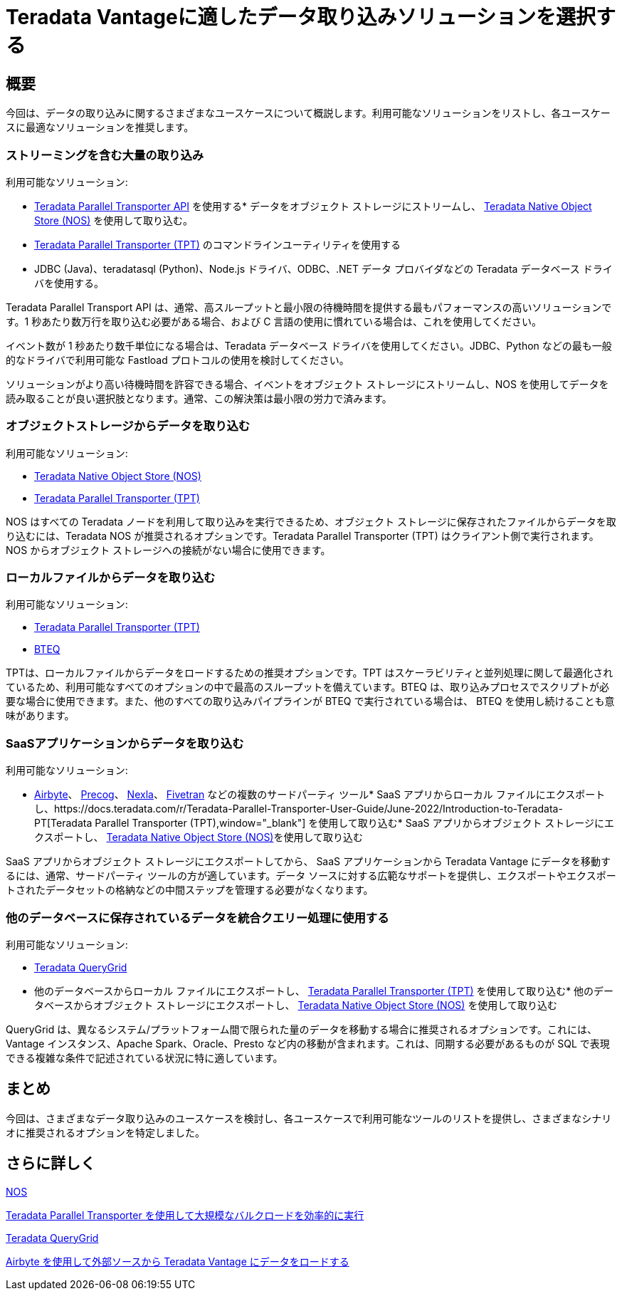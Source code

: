 = Teradata Vantageに適したデータ取り込みソリューションを選択する
:page-lang: ja
:experimental:
:page-author: Krutik Pathak
:page-email: krutik.pathak@teradata.com
:page-revdate: 2023 年 8 月 9 日
:description: Teradata Vantage のさまざまなユースケースで使用するデータ インジェスト ツールの推奨事項
:keywords: data ingestion, teradata, nos, tpt, bteq, querygrid, airbyte, object store, saas, vantage, apache, spark, presto, oracle
:tabs:

== 概要

今回は、データの取り込みに関するさまざまなユースケースについて概説します。利用可能なソリューションをリストし、各ユースケースに最適なソリューションを推奨します。

=== ストリーミングを含む大量の取り込み
利用可能なソリューション:

*  link:https://docs.teradata.com/r/Teradata-Parallel-Transporter-Application-Programming-Interface-Programmer-Guide-17.20[Teradata Parallel Transporter API,window="_blank"]
 を使用する* データをオブジェクト ストレージにストリームし、 link:https://docs.teradata.com/r/Enterprise_IntelliFlex_VMware/Teradata-VantageTM-Native-Object-Store-Getting-Started-Guide-17.20/Welcome-to-Native-Object-Store[Teradata Native Object Store (NOS),  window="_blank"] を使用して取り込む。
* https://docs.teradata.com/r/Teradata-Parallel-Transporter-User-Guide/June-2022/Introduction-to-Teradata-PT[Teradata Parallel Transporter (TPT),window="_blank"] のコマンドラインユーティリティを使用する
* JDBC (Java)、teradatasql (Python)、Node.js ドライバ、ODBC、.NET データ プロバイダなどの Teradata データベース ドライバを使用する。

Teradata Parallel Transport API は、通常、高スループットと最小限の待機時間を提供する最もパフォーマンスの高いソリューションです。1 秒あたり数万行を取り込む必要がある場合、および C 言語の使用に慣れている場合は、これを使用してください。 

イベント数が 1 秒あたり数千単位になる場合は、Teradata データベース ドライバを使用してください。JDBC、Python などの最も一般的なドライバで利用可能な Fastload プロトコルの使用を検討してください。

ソリューションがより高い待機時間を許容できる場合、イベントをオブジェクト ストレージにストリームし、NOS を使用してデータを読み取ることが良い選択肢となります。通常、この解決策は最小限の労力で済みます。

=== オブジェクトストレージからデータを取り込む

利用可能なソリューション:

* link:https://docs.teradata.com/r/Enterprise_IntelliFlex_VMware/Teradata-VantageTM-Native-Object-Store-Getting-Started-Guide-17.20/Welcome-to-Native-Object-Store[Teradata Native Object Store (NOS), window="_blank"]
* https://docs.teradata.com/r/Teradata-Parallel-Transporter-User-Guide/June-2022/Introduction-to-Teradata-PT[Teradata Parallel Transporter (TPT),window="_blank"]

NOS はすべての Teradata ノードを利用して取り込みを実行できるため、オブジェクト ストレージに保存されたファイルからデータを取り込むには、Teradata NOS が推奨されるオプションです。Teradata Parallel Transporter (TPT) はクライアント側で実行されます。NOS からオブジェクト ストレージへの接続がない場合に使用できます。

=== ローカルファイルからデータを取り込む
利用可能なソリューション:

* link:https://docs.teradata.com/r/Teradata-Parallel-Transporter-User-Guide/June-2022/Introduction-to-Teradata-PT[Teradata Parallel Transporter (TPT),window="_blank"]
* link:https://docs.teradata.com/r/Enterprise_IntelliFlex_Lake_VMware/Basic-Teradata-Query-Reference-17.20/Introduction-to-BTEQ[BTEQ,window="_blank"]

TPTは、ローカルファイルからデータをロードするための推奨オプションです。TPT はスケーラビリティと並列処理に関して最適化されているため、利用可能なすべてのオプションの中で最高のスループットを備えています。BTEQ は、取り込みプロセスでスクリプトが必要な場合に使用できます。また、他のすべての取り込みパイプラインが BTEQ で実行されている場合は、 BTEQ を使用し続けることも意味があります。

=== SaaSアプリケーションからデータを取り込む
利用可能なソリューション:

*  link:https://airbyte.com/[Airbyte,window="_blank"]、 link:https://precog.com/[Precog,window="_blank"]、 link:https://nexla.com/[Nexla,window="_blank"]、 link:https://fivetran.com/[Fivetran,window="_blank" ]
などの複数のサードパーティ ツール* SaaS アプリからローカル ファイルにエクスポートし、https://docs.teradata.com/r/Teradata-Parallel-Transporter-User-Guide/June-2022/Introduction-to-Teradata-PT[Teradata Parallel Transporter (TPT),window="_blank"]
を使用して取り込む* SaaS アプリからオブジェクト ストレージにエクスポートし、 link:https://docs.teradata.com/r/Enterprise_IntelliFlex_VMware/Teradata-VantageTM-Native-Object-Store-Getting-Started-Guide-17.20/Welcome-to-Native-Object-Store[Teradata Native Object Store (NOS), window="_blank"]を使用して取り込む

SaaS アプリからオブジェクト ストレージにエクスポートしてから、 SaaS アプリケーションから Teradata Vantage にデータを移動するには、通常、サードパーティ ツールの方が適しています。データ ソースに対する広範なサポートを提供し、エクスポートやエクスポートされたデータセットの格納などの中間ステップを管理する必要がなくなります。

=== 他のデータベースに保存されているデータを統合クエリー処理に使用する
利用可能なソリューション:

* link:https://docs.teradata.com/r/Teradata-QueryGridTM-Installation-and-User-Guide/October-2020/Teradata-QueryGrid-Overview[Teradata QueryGrid,window="_blank"]
* 他のデータベースからローカル ファイルにエクスポートし、 https://docs.teradata.com/r/Teradata-Parallel-Transporter-User-Guide/June-2022/Introduction-to-Teradata-PT[Teradata Parallel Transporter (TPT),window="_blank"]
 を使用して取り込む* 他のデータベースからオブジェクト ストレージにエクスポートし、  link:https://docs.teradata.com/r/Enterprise_IntelliFlex_VMware/Teradata-VantageTM-Native-Object-Store-Getting-Started-Guide-17.20/Welcome-to-Native-Object-Store[Teradata Native Object Store (NOS), window="_blank" ] を使用して取り込む

QueryGrid は、異なるシステム/プラットフォーム間で限られた量のデータを移動する場合に推奨されるオプションです。これには、Vantage インスタンス、Apache Spark、Oracle、Presto など内の移動が含まれます。これは、同期する必要があるものが SQL で表現できる複雑な条件で記述されている状況に特に適しています。 

== まとめ
今回は、さまざまなデータ取り込みのユースケースを検討し、各ユースケースで利用可能なツールのリストを提供し、さまざまなシナリオに推奨されるオプションを特定しました。

== さらに詳しく

link:https://quickstarts.teradata.com/nos.html[NOS,window="_blank" を使用してオブジェクト ストレージに保存されたデータをクエリーする]

link:https://quickstarts.teradata.com/tools-and-utilities/run-bulkloads-efficiently-with-teradata-parallel-transporter.html[Teradata Parallel Transporter を使用して大規模なバルクロードを効率的に実行,window="_blank"]

link:https://docs.teradata.com/r/Teradata-QueryGridTM-Installation-and-User-Guide/October-2020/Teradata-QueryGrid-Overview[Teradata QueryGrid,window="_blank"]

link:https://quickstarts.teradata.com/elt/use-airbyte-to-load-data-from-external-sources-to-teradata-vantage.html[Airbyte を使用して外部ソースから Teradata Vantage にデータをロードする, window="_blank"]
